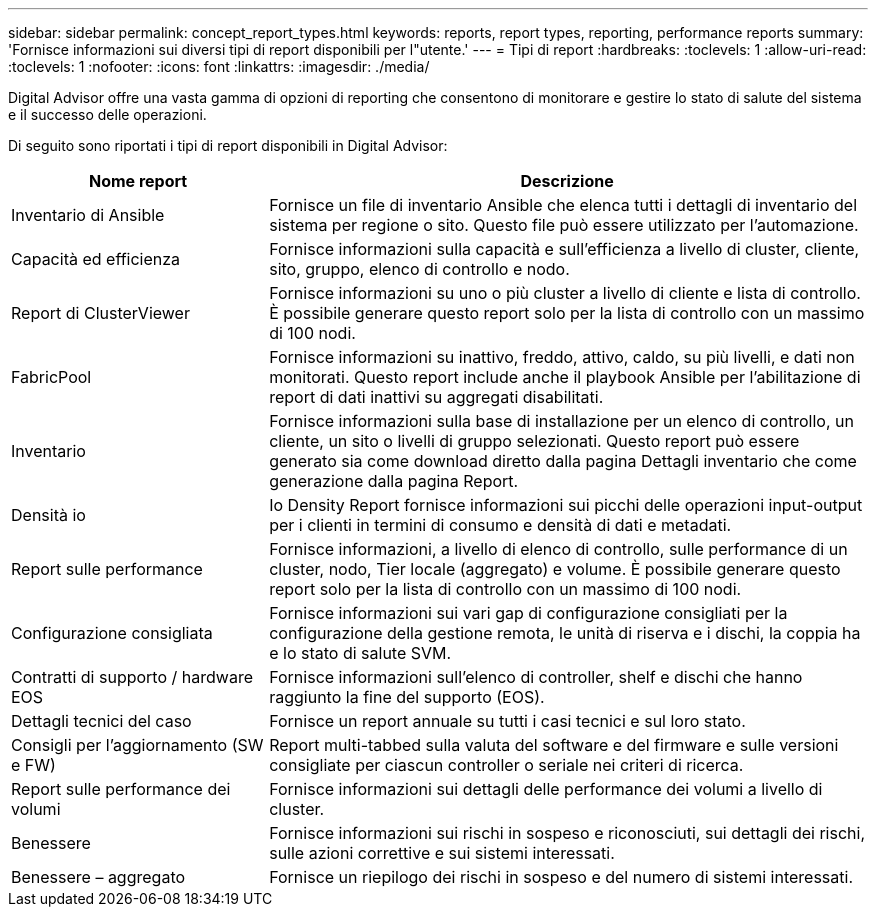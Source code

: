 ---
sidebar: sidebar 
permalink: concept_report_types.html 
keywords: reports, report types, reporting, performance reports 
summary: 'Fornisce informazioni sui diversi tipi di report disponibili per l"utente.' 
---
= Tipi di report
:hardbreaks:
:toclevels: 1
:allow-uri-read: 
:toclevels: 1
:nofooter: 
:icons: font
:linkattrs: 
:imagesdir: ./media/


[role="lead"]
Digital Advisor offre una vasta gamma di opzioni di reporting che consentono di monitorare e gestire lo stato di salute del sistema e il successo delle operazioni.

Di seguito sono riportati i tipi di report disponibili in Digital Advisor:

[cols="30,70"]
|===
| Nome report | Descrizione 


| Inventario di Ansible | Fornisce un file di inventario Ansible che elenca tutti i dettagli di inventario del sistema per regione o sito. Questo file può essere utilizzato per l'automazione. 


| Capacità ed efficienza | Fornisce informazioni sulla capacità e sull'efficienza a livello di cluster, cliente, sito, gruppo, elenco di controllo e nodo. 


| Report di ClusterViewer | Fornisce informazioni su uno o più cluster a livello di cliente e lista di controllo. È possibile generare questo report solo per la lista di controllo con un massimo di 100 nodi. 


| FabricPool | Fornisce informazioni su inattivo, freddo, attivo, caldo, su più livelli, e dati non monitorati. Questo report include anche il playbook Ansible per l'abilitazione di report di dati inattivi su aggregati disabilitati. 


| Inventario | Fornisce informazioni sulla base di installazione per un elenco di controllo, un cliente, un sito o livelli di gruppo selezionati. Questo report può essere generato sia come download diretto dalla pagina Dettagli inventario che come generazione dalla pagina Report. 


| Densità io | Io Density Report fornisce informazioni sui picchi delle operazioni input-output per i clienti in termini di consumo e densità di dati e metadati. 


| Report sulle performance | Fornisce informazioni, a livello di elenco di controllo, sulle performance di un cluster, nodo, Tier locale (aggregato) e volume. È possibile generare questo report solo per la lista di controllo con un massimo di 100 nodi. 


| Configurazione consigliata | Fornisce informazioni sui vari gap di configurazione consigliati per la configurazione della gestione remota, le unità di riserva e i dischi, la coppia ha e lo stato di salute SVM. 


| Contratti di supporto / hardware EOS | Fornisce informazioni sull'elenco di controller, shelf e dischi che hanno raggiunto la fine del supporto (EOS). 


| Dettagli tecnici del caso | Fornisce un report annuale su tutti i casi tecnici e sul loro stato. 


| Consigli per l'aggiornamento (SW e FW) | Report multi-tabbed sulla valuta del software e del firmware e sulle versioni consigliate per ciascun controller o seriale nei criteri di ricerca. 


| Report sulle performance dei volumi | Fornisce informazioni sui dettagli delle performance dei volumi a livello di cluster. 


| Benessere | Fornisce informazioni sui rischi in sospeso e riconosciuti, sui dettagli dei rischi, sulle azioni correttive e sui sistemi interessati. 


| Benessere – aggregato | Fornisce un riepilogo dei rischi in sospeso e del numero di sistemi interessati. 
|===